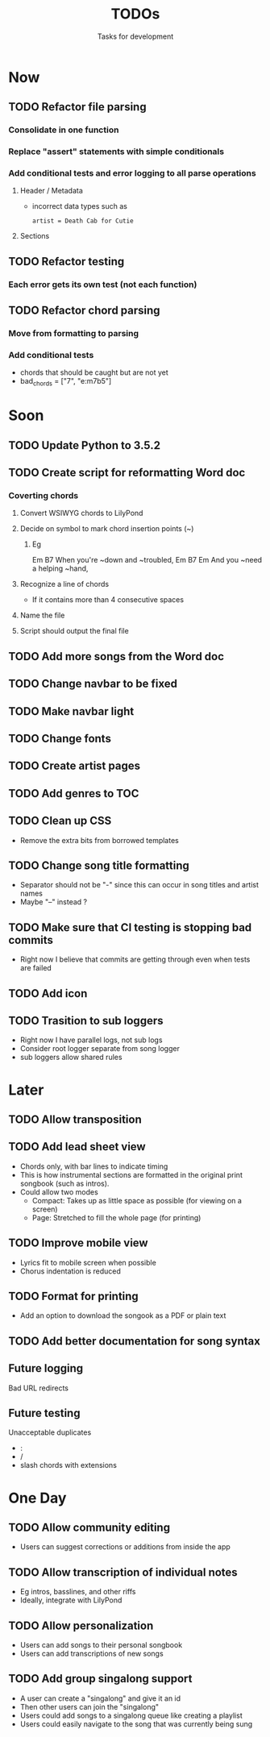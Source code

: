 #+TITLE: TODOs
#+SUBTITLE: Tasks for development

* Now
** TODO Refactor file parsing
*** Consolidate in one function
*** Replace "assert" statements with simple conditionals
*** Add conditional tests and error logging to all parse operations
**** Header / Metadata
- incorrect data types such as
  : artist = Death Cab for Cutie
**** Sections
** TODO Refactor testing
*** Each error gets its own test (not each function)
** TODO Refactor chord parsing
*** Move from formatting to parsing
*** Add conditional tests
- chords that should be caught but are not yet
- bad_chords = ["7", "e:m7b5"]

* Soon

** TODO Update Python to 3.5.2
** TODO Create script for reformatting Word doc
*** Coverting chords
**** Convert WSIWYG chords to LilyPond
**** Decide on symbol to mark chord insertion points (~)
***** Eg
                       Em           B7
When you're ~down and ~troubled, 
              Em       B7       Em
And you ~need a helping ~hand,
**** Recognize a line of chords
- If it contains more than 4 consecutive spaces
**** Name the file
**** Script should output the final file
  
** TODO Add more songs from the Word doc

** TODO Change navbar to be fixed

** TODO Make navbar light

** TODO Change fonts

** TODO Create artist pages

** TODO Add genres to TOC

** TODO Clean up CSS
- Remove the extra bits from borrowed templates
** TODO Change song title formatting
- Separator should not be "-" since this can occur in song titles and artist names
- Maybe "--" instead ?
** TODO Make sure that CI testing is stopping bad commits
- Right now I believe that commits are getting through even when tests are failed
** TODO Add icon
** TODO Trasition to sub loggers
- Right now I have parallel logs, not sub logs
- Consider root logger separate from song logger
- sub loggers allow shared rules
* Later

** TODO Allow transposition

** TODO Add lead sheet view
- Chords only, with bar lines to indicate timing
- This is how instrumental sections are formatted in the original print songbook (such as intros).
- Could allow two modes
  - Compact: Takes up as little space as possible (for viewing on a screen)
  - Page: Stretched to fill the whole page (for printing)
    
** TODO Improve mobile view
- Lyrics fit to mobile screen when possible
- Chorus indentation is reduced
  
** TODO Format for printing
- Add an option to download the songook as a PDF or plain text

** TODO Add better documentation for song syntax
** Future logging

**** Bad URL redirects

** Future testing

**** Unacceptable duplicates
- :
- /
- slash chords with extensions

* One Day

** TODO Allow community editing
- Users can suggest corrections or additions from inside the app
  
** TODO Allow transcription of individual notes
- Eg intros, basslines, and other riffs
- Ideally, integrate with LilyPond

** TODO Allow personalization
- Users can add songs to their personal songbook
- Users can add transcriptions of new songs

** TODO Add group singalong support
- A user can create a "singalong" and give it an id
- Then other users can join the "singalong"
- Users could add songs to a singalong queue like creating a playlist
- Users could easily navigate to the song that was currently being sung
